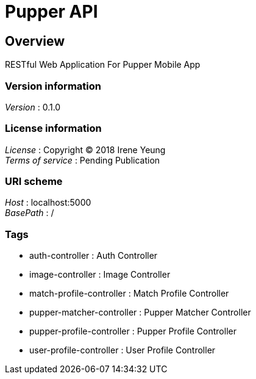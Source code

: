 = Pupper API


[[_overview]]
== Overview
RESTful Web Application For Pupper Mobile App


=== Version information
[%hardbreaks]
__Version__ : 0.1.0


=== License information
[%hardbreaks]
__License__ : Copyright (C) 2018 Irene Yeung
__Terms of service__ : Pending Publication


=== URI scheme
[%hardbreaks]
__Host__ : localhost:5000
__BasePath__ : /


=== Tags

* auth-controller : Auth Controller
* image-controller : Image Controller
* match-profile-controller : Match Profile Controller
* pupper-matcher-controller : Pupper Matcher Controller
* pupper-profile-controller : Pupper Profile Controller
* user-profile-controller : User Profile Controller



